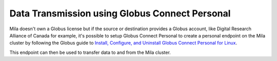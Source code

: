 Data Transmission using Globus Connect Personal
===============================================


Mila doesn't own a Globus license but if the source or destination provides a
Globus account, like Digital Research Alliance of Canada for example, it's
possible to setup Globus Connect Personal to create a personal endpoint on the
Mila cluster by following the Globus guide to `Install, Configure, and
Uninstall Globus Connect Personal for Linux
<https://docs.globus.org/how-to/globus-connect-personal-linux/>`_.

This endpoint can then be used to transfer data to and from the Mila cluster.
